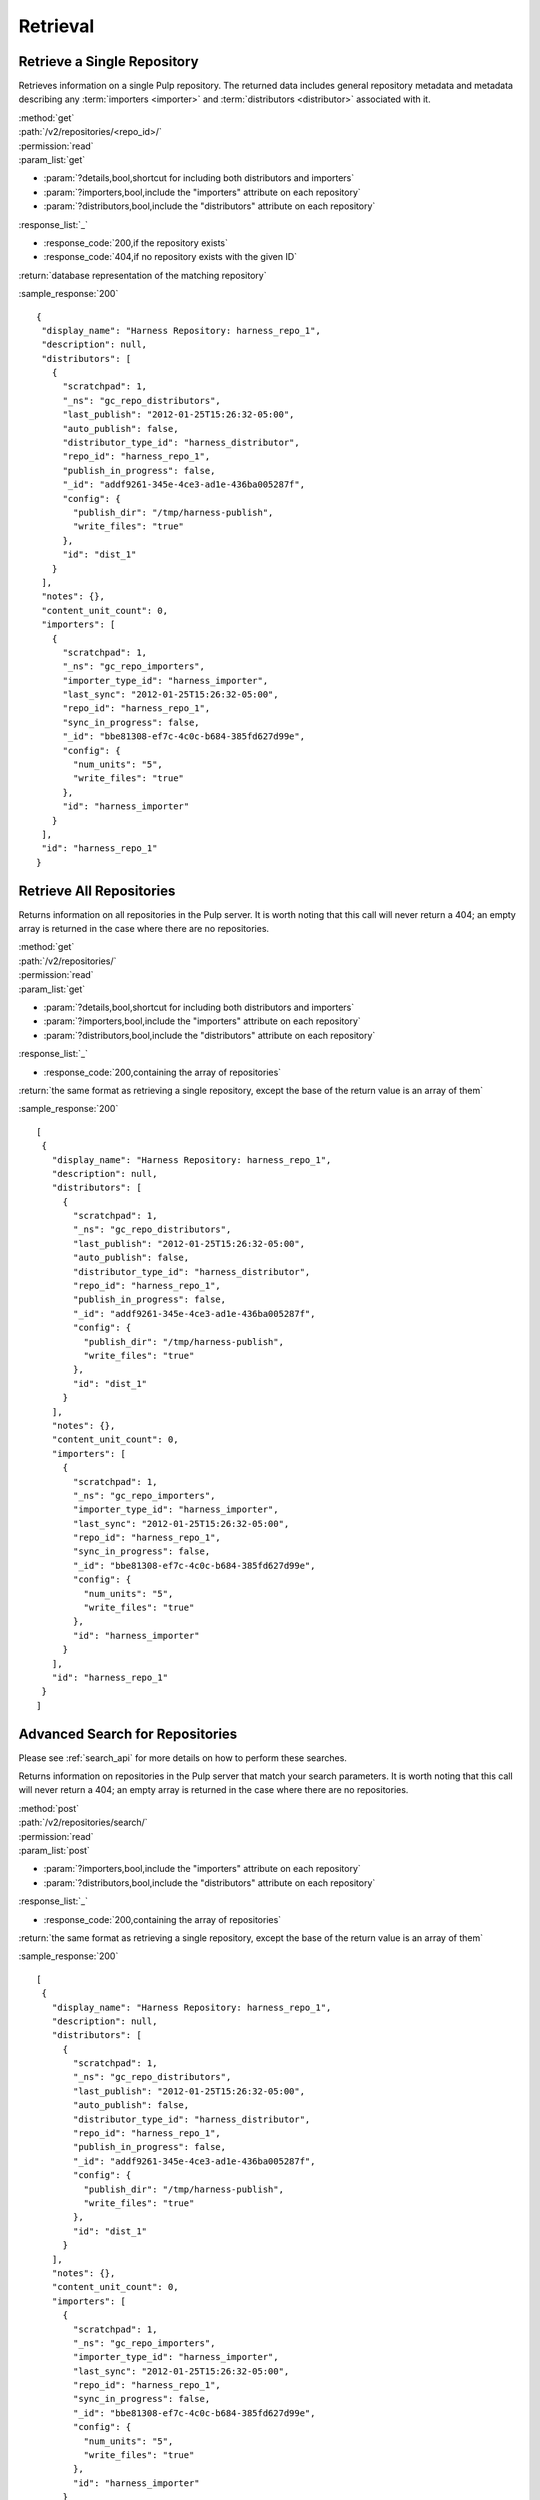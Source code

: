 Retrieval
=========

Retrieve a Single Repository
----------------------------

Retrieves information on a single Pulp repository. The returned data includes
general repository metadata and metadata describing any :term:`importers <importer>`
and :term:`distributors <distributor>` associated with it.

| :method:`get`
| :path:`/v2/repositories/<repo_id>/`
| :permission:`read`

| :param_list:`get`

* :param:`?details,bool,shortcut for including both distributors and importers`
* :param:`?importers,bool,include the "importers" attribute on each repository`
* :param:`?distributors,bool,include the "distributors" attribute on each repository`

| :response_list:`_`

* :response_code:`200,if the repository exists`
* :response_code:`404,if no repository exists with the given ID`

| :return:`database representation of the matching repository`

:sample_response:`200` ::

 {
  "display_name": "Harness Repository: harness_repo_1",
  "description": null,
  "distributors": [
    {
      "scratchpad": 1,
      "_ns": "gc_repo_distributors",
      "last_publish": "2012-01-25T15:26:32-05:00",
      "auto_publish": false,
      "distributor_type_id": "harness_distributor",
      "repo_id": "harness_repo_1",
      "publish_in_progress": false,
      "_id": "addf9261-345e-4ce3-ad1e-436ba005287f",
      "config": {
        "publish_dir": "/tmp/harness-publish",
        "write_files": "true"
      },
      "id": "dist_1"
    }
  ],
  "notes": {},
  "content_unit_count": 0,
  "importers": [
    {
      "scratchpad": 1,
      "_ns": "gc_repo_importers",
      "importer_type_id": "harness_importer",
      "last_sync": "2012-01-25T15:26:32-05:00",
      "repo_id": "harness_repo_1",
      "sync_in_progress": false,
      "_id": "bbe81308-ef7c-4c0c-b684-385fd627d99e",
      "config": {
        "num_units": "5",
        "write_files": "true"
      },
      "id": "harness_importer"
    }
  ],
  "id": "harness_repo_1"
 }


Retrieve All Repositories
-------------------------

Returns information on all repositories in the Pulp server. It is worth noting
that this call will never return a 404; an empty array is returned in the case
where there are no repositories.

| :method:`get`
| :path:`/v2/repositories/`
| :permission:`read`
| :param_list:`get`

* :param:`?details,bool,shortcut for including both distributors and importers`
* :param:`?importers,bool,include the "importers" attribute on each repository`
* :param:`?distributors,bool,include the "distributors" attribute on each repository`

| :response_list:`_`

* :response_code:`200,containing the array of repositories`

| :return:`the same format as retrieving a single repository, except the base of the return value is an array of them`

:sample_response:`200` ::

 [
  {
    "display_name": "Harness Repository: harness_repo_1",
    "description": null,
    "distributors": [
      {
        "scratchpad": 1,
        "_ns": "gc_repo_distributors",
        "last_publish": "2012-01-25T15:26:32-05:00",
        "auto_publish": false,
        "distributor_type_id": "harness_distributor",
        "repo_id": "harness_repo_1",
        "publish_in_progress": false,
        "_id": "addf9261-345e-4ce3-ad1e-436ba005287f",
        "config": {
          "publish_dir": "/tmp/harness-publish",
          "write_files": "true"
        },
        "id": "dist_1"
      }
    ],
    "notes": {},
    "content_unit_count": 0,
    "importers": [
      {
        "scratchpad": 1,
        "_ns": "gc_repo_importers",
        "importer_type_id": "harness_importer",
        "last_sync": "2012-01-25T15:26:32-05:00",
        "repo_id": "harness_repo_1",
        "sync_in_progress": false,
        "_id": "bbe81308-ef7c-4c0c-b684-385fd627d99e",
        "config": {
          "num_units": "5",
          "write_files": "true"
        },
        "id": "harness_importer"
      }
    ],
    "id": "harness_repo_1"
  }
 ]

Advanced Search for Repositories
--------------------------------

Please see :ref:`search_api` for more details on how to perform these searches.

Returns information on repositories in the Pulp server that match your search
parameters. It is worth noting that this call will never return a 404; an empty
array is returned in the case where there are no repositories.

| :method:`post`
| :path:`/v2/repositories/search/`
| :permission:`read`
| :param_list:`post`

* :param:`?importers,bool,include the "importers" attribute on each repository`
* :param:`?distributors,bool,include the "distributors" attribute on each repository`

| :response_list:`_`

* :response_code:`200,containing the array of repositories`

| :return:`the same format as retrieving a single repository, except the base of the return value is an array of them`

:sample_response:`200` ::

 [
  {
    "display_name": "Harness Repository: harness_repo_1",
    "description": null,
    "distributors": [
      {
        "scratchpad": 1,
        "_ns": "gc_repo_distributors",
        "last_publish": "2012-01-25T15:26:32-05:00",
        "auto_publish": false,
        "distributor_type_id": "harness_distributor",
        "repo_id": "harness_repo_1",
        "publish_in_progress": false,
        "_id": "addf9261-345e-4ce3-ad1e-436ba005287f",
        "config": {
          "publish_dir": "/tmp/harness-publish",
          "write_files": "true"
        },
        "id": "dist_1"
      }
    ],
    "notes": {},
    "content_unit_count": 0,
    "importers": [
      {
        "scratchpad": 1,
        "_ns": "gc_repo_importers",
        "importer_type_id": "harness_importer",
        "last_sync": "2012-01-25T15:26:32-05:00",
        "repo_id": "harness_repo_1",
        "sync_in_progress": false,
        "_id": "bbe81308-ef7c-4c0c-b684-385fd627d99e",
        "config": {
          "num_units": "5",
          "write_files": "true"
        },
        "id": "harness_importer"
      }
    ],
    "id": "harness_repo_1"
  }
 ]

Returns information on repositories in the Pulp server that match your search
parameters. It is worth noting that this call will never return a 404; an empty
array is returned in the case where there are no repositories.

This method is slightly more limiting than the POST alternative, because some
filter expressions may not be serializable as query parameters.

| :method:`get`
| :path:`/v2/repositories/search/`
| :permission:`read`
| :param_list:`get` query params should match the attributes of a Criteria
 object as defined in :ref:`search_criteria`. The exception is the 'fields'
 parameter, which should be specified in singular form as follows:
 For example: /v2/repositories/search/?field=id&field=display_name&limit=20'

* :param:`?details,bool,shortcut for including both distributors and importers`
* :param:`?importers,bool,include the "importers" attribute on each repository`
* :param:`?distributors,bool,include the "distributors" attribute on each repository`

| :response_list:`_`

* :response_code:`200,containing the array of repositories`

| :return:`the same format as retrieving a single repository, except the base of the return value is an array of them`

:sample_response:`200` ::

 [
  {
    "display_name": "Harness Repository: harness_repo_1",
    "description": null,
    "distributors": [
      {
        "scratchpad": 1,
        "_ns": "gc_repo_distributors",
        "last_publish": "2012-01-25T15:26:32-05:00",
        "auto_publish": false,
        "distributor_type_id": "harness_distributor",
        "repo_id": "harness_repo_1",
        "publish_in_progress": false,
        "_id": "addf9261-345e-4ce3-ad1e-436ba005287f",
        "config": {
          "publish_dir": "/tmp/harness-publish",
          "write_files": "true"
        },
        "id": "dist_1"
      }
    ],
    "notes": {},
    "content_unit_count": 0,
    "importers": [
      {
        "scratchpad": 1,
        "_ns": "gc_repo_importers",
        "importer_type_id": "harness_importer",
        "last_sync": "2012-01-25T15:26:32-05:00",
        "repo_id": "harness_repo_1",
        "sync_in_progress": false,
        "_id": "bbe81308-ef7c-4c0c-b684-385fd627d99e",
        "config": {
          "num_units": "5",
          "write_files": "true"
        },
        "id": "harness_importer"
      }
    ],
    "id": "harness_repo_1"
  }
 ]

Retrieve Importers Associated with a Repository
-----------------------------------------------

Retrieves the :term:`importer` (if any) associated with a repository. the array
will either be empty (no importer configured) or contain a single entry.

| :method:`get`
| :path:`/v2/repositories/<repo_id>/importers/`
| :permission:`read`
| :param_list:`get` None
| :response_list:`_`

* :response_code:`200,containing an array of importers`
* :response_code:`404,if there is no repository with the given ID; this will not occur if the repository exists but has no associated importers`

| :return:`database representation of the repository's importer or an empty list`

:sample_response:`200` ::

 [
  {
    "scratchpad": 1,
    "_ns": "gc_repo_importers",
    "importer_type_id": "harness_importer",
    "last_sync": "2012-01-25T15:26:32-05:00",
    "repo_id": "harness_repo_1",
    "sync_in_progress": false,
    "_id": "bbe81308-ef7c-4c0c-b684-385fd627d99e",
    "config": {
      "num_units": "5",
      "write_files": "true"
    },
    "id": "harness_importer"
  }
 ]

Retrieve Distributors Associated with a Repository
--------------------------------------------------

Retrieves all :term:`distributors <distributor>` associated with a repository.
If the repository has no associated distributors, an empty array is returned.

| :method:`get`
| :path:`/v2/repositories/<repo_id>/distributors/`
| :permission:`read`
| :param_list:`get` None
| :response_list:`_`

* :response_code:`200,containing an array of distributors`
* :response_code:`404,if there is no repository with the given ID; this will not occur if the repository exists but has no associated distributors`

| :return:`database representations of all distributors on the repository`

:sample_response:`200` ::

 [
  {
    "scratchpad": 1,
    "_ns": "gc_repo_distributors",
    "last_publish": "2012-01-25T15:26:32-05:00",
    "auto_publish": false,
    "distributor_type_id": "harness_distributor",
    "repo_id": "harness_repo_1",
    "publish_in_progress": false,
    "_id": "addf9261-345e-4ce3-ad1e-436ba005287f",
    "config": {
      "publish_dir": "/tmp/harness-publish",
      "write_files": "true"
    },
    "id": "dist_1"
  }
 ]
